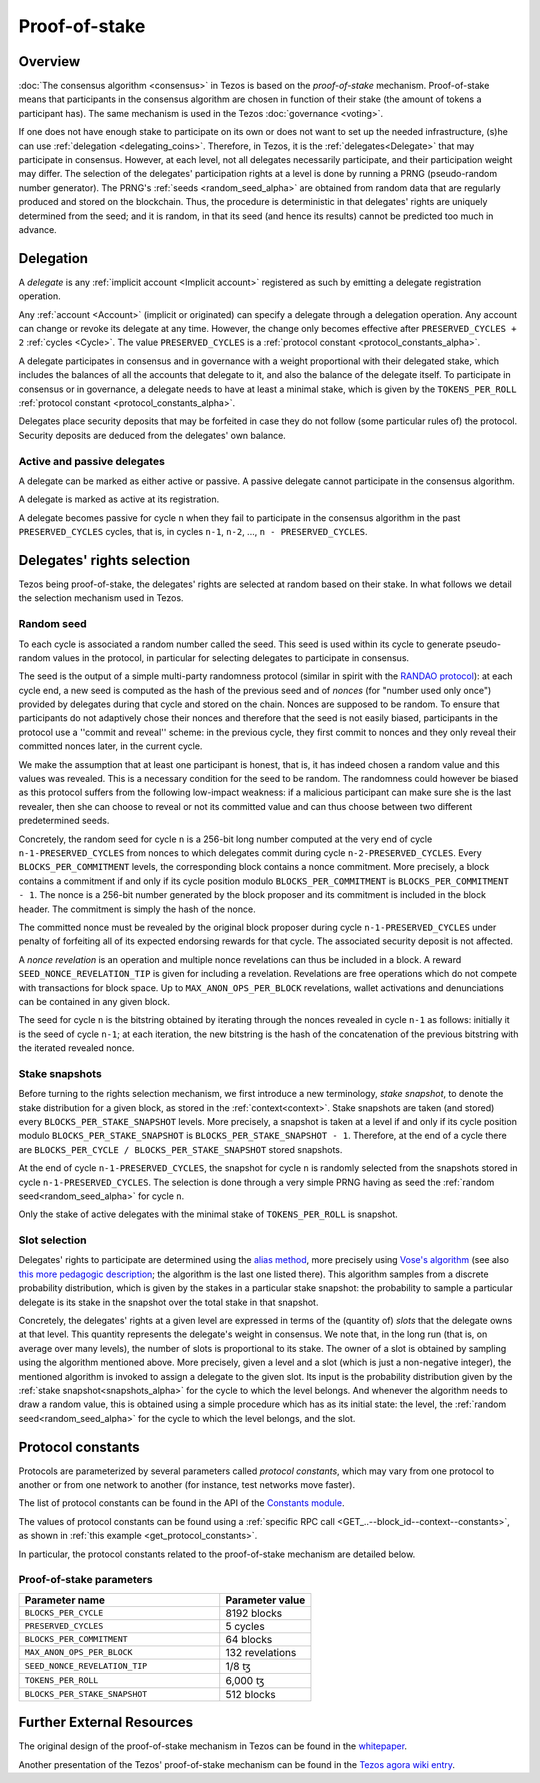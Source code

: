Proof-of-stake
==============

Overview
--------

:doc:`The consensus algorithm <consensus>` in Tezos is based on the
*proof-of-stake* mechanism. Proof-of-stake means that participants
in the consensus algorithm are chosen in function of their stake (the
amount of tokens a participant has). The same mechanism is used in the
Tezos :doc:`governance <voting>`.

If one does not have enough stake to participate on its own or does not want to
set up the needed infrastructure, (s)he can use :ref:`delegation
<delegating_coins>`. Therefore, in Tezos, it is the :ref:`delegates<Delegate>`
that may participate in consensus.
However, at each level, not all delegates necessarily participate, and their participation weight may differ.
The selection of the delegates' participation rights at a level is done by running a
PRNG (pseudo-random number generator).
The PRNG's :ref:`seeds <random_seed_alpha>` are obtained from random
data that are regularly produced and stored on the blockchain. Thus,
the procedure is deterministic in that delegates' rights are uniquely
determined from the seed; and it is random, in that its seed (and hence its results) cannot
be predicted too much in advance.


Delegation
----------

A *delegate* is any :ref:`implicit account <Implicit account>` registered as
such by emitting a delegate registration operation.

Any :ref:`account <Account>` (implicit or originated) can specify a delegate
through a delegation operation.
Any account can change or revoke its delegate at any time. However, the change
only becomes effective after ``PRESERVED_CYCLES + 2`` :ref:`cycles <Cycle>`.
The value ``PRESERVED_CYCLES`` is a
:ref:`protocol constant <protocol_constants_alpha>`.

A delegate participates in consensus and in governance with a weight
proportional with their delegated stake, which includes the balances
of all the accounts that delegate to it, and also the balance of the
delegate itself. To participate in consensus or in governance, a
delegate needs to have at least a minimal stake, which is given by the
``TOKENS_PER_ROLL`` :ref:`protocol constant
<protocol_constants_alpha>`.

Delegates place security deposits that may be forfeited in case they do not
follow (some particular rules of) the protocol. Security deposits are deduced
from the delegates' own balance.


Active and passive delegates
^^^^^^^^^^^^^^^^^^^^^^^^^^^^

.. _active_delegate_alpha:

A delegate can be marked as either active or passive. A passive
delegate cannot participate in the consensus algorithm.

A delegate is marked as active at its registration.

A delegate becomes passive for cycle ``n`` when they
fail to participate in the consensus algorithm in
the past ``PRESERVED_CYCLES`` cycles, that is, in cycles ``n-1``,
``n-2``, ..., ``n - PRESERVED_CYCLES``.

Delegates' rights selection
---------------------------

Tezos being proof-of-stake, the delegates' rights are selected at random based on their
stake. In what follows we detail the selection mechanism used in Tezos.

.. _random_seed_alpha:

Random seed
^^^^^^^^^^^

To each cycle is associated a random number called the
seed. This seed is used within its cycle to generate pseudo-random
values in the protocol, in particular for selecting delegates to participate in consensus.

The seed is the output of a simple multi-party randomness protocol
(similar in spirit with the `RANDAO protocol <https://github.com/randao/randao>`_):
at each cycle end, a new seed is computed as the hash of the previous
seed and of *nonces* (for "number used only once") provided by
delegates during that cycle and stored on the chain.
Nonces are supposed to be random.
To ensure that participants do not adaptively chose their
nonces and therefore that the seed is not easily biased,
participants in the protocol use a ''commit and reveal'' scheme: in the
previous cycle, they first commit to nonces and they only reveal their
committed nonces later, in the current cycle.

We make the assumption that at least one participant is honest, that
is, it has indeed chosen a random value and this values was revealed.  This is a necessary
condition for the seed to be random. The randomness could however
be biased as this protocol suffers from the following low-impact weakness:
if a malicious participant can make sure she is the last revealer,
then she can choose to reveal or not its committed value and can
thus choose between two different predetermined seeds.

Concretely, the random seed for cycle
``n`` is a 256-bit long number computed at the very end of cycle ``n-1-PRESERVED_CYCLES`` from
nonces to which delegates commit during cycle ``n-2-PRESERVED_CYCLES``. Every
``BLOCKS_PER_COMMITMENT`` levels, the corresponding block contains a nonce commitment.
More precisely, a block contains a commitment if and only if its cycle
position modulo ``BLOCKS_PER_COMMITMENT`` is ``BLOCKS_PER_COMMITMENT - 1``.
The nonce is a 256-bit number generated by the block proposer and its commitment is included in
the block header. The commitment is simply the hash of the nonce.

The committed nonce must be revealed by the original block proposer
during cycle ``n-1-PRESERVED_CYCLES`` under penalty of forfeiting all of its expected
endorsing rewards for that cycle. The associated security
deposit is not affected.

A *nonce revelation* is an operation and multiple nonce revelations can thus be
included in a block. A reward ``SEED_NONCE_REVELATION_TIP`` is given for
including a revelation. Revelations are free operations which do not compete
with transactions for block space. Up to ``MAX_ANON_OPS_PER_BLOCK`` revelations,
wallet activations and denunciations can be contained in any given block.

The seed for cycle ``n`` is the bitstring obtained by iterating
through the nonces revealed in cycle ``n-1`` as follows: initially it
is the seed of cycle ``n-1``; at each iteration, the new bitstring is
the hash of the concatenation of the previous bitstring with the iterated
revealed nonce.

.. _snapshots_alpha:

Stake snapshots
^^^^^^^^^^^^^^^

Before turning to the rights selection mechanism, we first introduce a new
terminology, *stake snapshot*, to denote the stake distribution for a given block,
as stored in the :ref:`context<context>`.
Stake snapshots are taken (and stored) every ``BLOCKS_PER_STAKE_SNAPSHOT`` levels.
More precisely, a snapshot is taken at a level if and only if its cycle
position modulo ``BLOCKS_PER_STAKE_SNAPSHOT`` is ``BLOCKS_PER_STAKE_SNAPSHOT - 1``.
Therefore, at the end of a cycle there are ``BLOCKS_PER_CYCLE /
BLOCKS_PER_STAKE_SNAPSHOT`` stored snapshots.

At the end of cycle ``n-1-PRESERVED_CYCLES``, the snapshot for cycle
``n`` is randomly selected from the snapshots stored in cycle
``n-1-PRESERVED_CYCLES``. The selection is done through a very simple
PRNG having as seed the :ref:`random seed<random_seed_alpha>` for
cycle ``n``.

Only the stake of active delegates with the minimal stake of ``TOKENS_PER_ROLL`` is snapshot.

.. _rights_alpha:

Slot selection
^^^^^^^^^^^^^^

Delegates' rights to participate are determined using the `alias
method <https://en.wikipedia.org/wiki/Alias_method>`_, more precisely
using `Vose's algorithm
<https://web.archive.org/web/20131029203736/http://web.eecs.utk.edu/~vose/Publications/random.pdf>`_
(see also `this more pedagogic description
<https://www.keithschwarz.com/darts-dice-coins/>`_; the algorithm is the last one listed there).
This algorithm samples from a discrete probability distribution, which is given by
the stakes in a particular stake snapshot: the probability to sample a
particular delegate is its stake in the snapshot over the total stake
in that snapshot.

Concretely, the delegates' rights at a given level are expressed in terms of
the (quantity of) *slots* that the delegate owns at that level.
This quantity represents the delegate's weight in consensus.
We note that, in the long run (that is, on average over many levels), the number of slots is proportional to its stake.
The owner of a slot is obtained by sampling using the algorithm
mentioned above.
More precisely, given a level and a slot (which is just a non-negative integer),
the mentioned algorithm is invoked to assign a delegate to the given slot.
Its input is the probability distribution given by the :ref:`stake
snapshot<snapshots_alpha>` for the cycle to which the level belongs.
And whenever the algorithm needs to draw a random value, this is obtained using a
simple procedure which has as its initial state: the level, the
:ref:`random seed<random_seed_alpha>` for the cycle to which the
level belongs, and the slot.


.. _protocol_constants_alpha:

Protocol constants
------------------

Protocols are parameterized by several parameters called *protocol constants*, which may vary from one protocol to another or from one network to another (for instance, test networks move faster).

The list of protocol constants can be found in the API of the `Constants module <https://tezos.gitlab.io/api/odoc/_html/tezos-protocol-alpha/Tezos_raw_protocol_alpha/Alpha_context/Constants/index.html>`__.

The values of protocol constants can be found using a :ref:`specific RPC call <GET_..--block_id--context--constants>`, as shown in :ref:`this example <get_protocol_constants>`.

In particular, the protocol constants related to the proof-of-stake mechanism are detailed below.

.. _ps_constants_alpha:

Proof-of-stake parameters
^^^^^^^^^^^^^^^^^^^^^^^^^

.. list-table::
   :widths: 55 25
   :header-rows: 1

   * - Parameter name
     - Parameter value
   * - ``BLOCKS_PER_CYCLE``
     - 8192 blocks
   * - ``PRESERVED_CYCLES``
     - 5 cycles
   * - ``BLOCKS_PER_COMMITMENT``
     - 64 blocks
   * -  ``MAX_ANON_OPS_PER_BLOCK``
     - 132 revelations
   * - ``SEED_NONCE_REVELATION_TIP``
     -  1/8 ꜩ
   * - ``TOKENS_PER_ROLL``
     - 6,000 ꜩ
   * - ``BLOCKS_PER_STAKE_SNAPSHOT``
     - 512 blocks


Further External Resources
--------------------------

The original design of the proof-of-stake mechanism in Tezos can be
found in the `whitepaper
<https://whitepaper.io/document/376/tezos-whitepaper>`_.

Another presentation of the Tezos' proof-of-stake mechanism can be
found in the `Tezos agora wiki entry
<https://wiki.tezosagora.org/learn/baking/proofofstake/consensus>`_.
